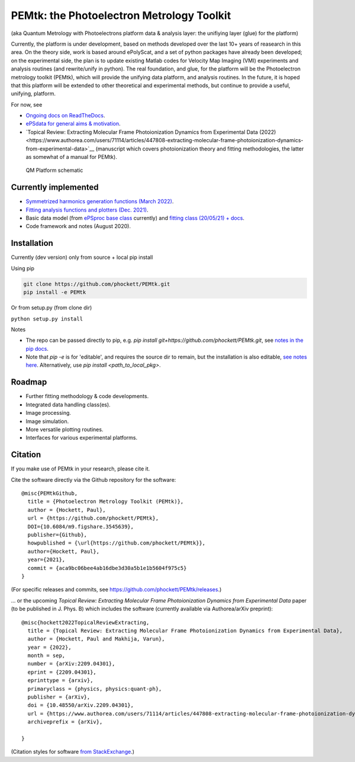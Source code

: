 PEMtk: the Photoelectron Metrology Toolkit
==========================================

(aka Quantum Metrology with Photoelectrons platform data & analysis
layer: the unifiying layer (glue) for the platform)

Currently, the platform is under development, based on methods developed over the last 10+ years of reasearch in this area. On the theory side, work is based around ePolyScat, and a set of python packages have already been developed; on the experimental side, the plan is to update existing Matlab codes for Velocity Map Imaging (VMI) experiments and analysis routines (and rewrite/unify in python). The real foundation, and glue, for the platform will be the Photoelectron metrology toolkit (PEMtk), which will provide the unifying data platform, and analysis routines. In the future, it is hoped that this platform will be extended to other theoretical and experimental methods, but continue to provide a useful, unifying, platform.


For now, see

* `Ongoing docs on ReadTheDocs <https://pemtk.readthedocs.io/en/latest/index.html>`__.
* `ePSdata for general aims & motivation <https://phockett.github.io/ePSdata/about.html#Motivation>`__.
* `Topical Review: Extracting Molecular Frame Photoionization Dynamics from Experimental Data (2022)<https://www.authorea.com/users/71114/articles/447808-extracting-molecular-frame-photoionization-dynamics-from-experimental-data>`__ (manuscript which covers photoionization theory and fitting methodologies, the latter as somewhat of a manual for PEMtk).


.. Local fig: .. figure:: ./docs/doc-source/figs/QM_unified_schema_wrapped_280820.gv.png
   Use GH version via full URL instead for consistency on RTD.

.. figure:: https://raw.githubusercontent.com/phockett/PEMtk/4eec9217203bfd1aee13bd8b64952dc1ac5fef89/docs/doc-source/figs/QM_unified_schema_wrapped_280820.gv.png
   :alt: QM Platform schematic

   QM Platform schematic


Currently implemented
---------------------

- `Symmetrized harmonics generation functions (March 2022) <https://pemtk.readthedocs.io/en/latest/sym/pemtk_symHarm_demo_160322_tidy.html>`__.
- `Fitting analysis functions and plotters (Dec. 2021) <https://pemtk.readthedocs.io/en/latest/fitting/PEMtk_fitting_multiproc_class_analysis_141121-tidy.html>`__.
- Basic data model (from `ePSproc base class <https://epsproc.readthedocs.io/en/latest/demos/ePSproc_class_demo_161020.html>`__ currently) and `fitting class (20/05/21) + docs <https://pemtk.readthedocs.io/en/latest/fitting/PEMtk_fitting_basic_demo_030621-full.html>`__.
- Code framework and notes (August 2020).


Installation
------------

Currently (dev version) only from source + local pip install

Using pip

.. code-block::

  git clone https://github.com/phockett/PEMtk.git
  pip install -e PEMtk


Or from setup.py (from clone dir)

``python setup.py install``



Notes

* The repo can be passed directly to pip, e.g. `pip install git+https://github.com/phockett/PEMtk.git`, see `notes in the pip docs <https://pip.pypa.io/en/stable/reference/pip_install/#git>`_.
* Note that `pip -e` is for 'editable', and requires the source dir to remain, but the installation is also editable, `see notes here <https://stackoverflow.com/questions/41535915/python-pip-install-from-local-dir>`_. Alternatively, use `pip install <path_to_local_pkg>`.


Roadmap
-------

- Further fitting methodology & code developments.
- Integrated data handling class(es).
- Image processing.
- Image simulation.
- More versatile plotting routines.
- Interfaces for various experimental platforms.


Citation
--------

If you make use of PEMtk in your research, please cite it.

Cite the software directly via the Github repository for the software::

  @misc{PEMtkGithub,
    title = {Photoelectron Metrology Toolkit (PEMtk)},
    author = {Hockett, Paul},
    url = {https://github.com/phockett/PEMtk},
    DOI={10.6084/m9.figshare.3545639},
    publisher={Github},
    howpublished = {\url{https://github.com/phockett/PEMtk}},
    author={Hockett, Paul},
    year={2021},
    commit = {aca9bc06bee4ab16dbe3d30a5b1e1b5604f975c5}
  }

(For specific releases and commits, see https://github.com/phockett/PEMtk/releases.)

... or the upcoming *Topical Review: Extracting Molecular Frame Photoionization Dynamics from Experimental Data* paper (to be published in J. Phys. B) which includes the software (currently available via Authorea/arXiv preprint)::

  @misc{hockett2022TopicalReviewExtracting,
    title = {Topical Review: Extracting Molecular Frame Photoionization Dynamics from Experimental Data},
    author = {Hockett, Paul and Makhija, Varun},
    year = {2022},
    month = sep,
    number = {arXiv:2209.04301},
    eprint = {2209.04301},
    eprinttype = {arxiv},
    primaryclass = {physics, physics:quant-ph},
    publisher = {arXiv},
    doi = {10.48550/arXiv.2209.04301},
    url = {https://www.authorea.com/users/71114/articles/447808-extracting-molecular-frame-photoionization-dynamics-from-experimental-data},
    archiveprefix = {arXiv},

  }

(Citation styles for software `from StackExchange <https://academia.stackexchange.com/questions/14010/how-do-you-cite-a-github-repository>`_.)
